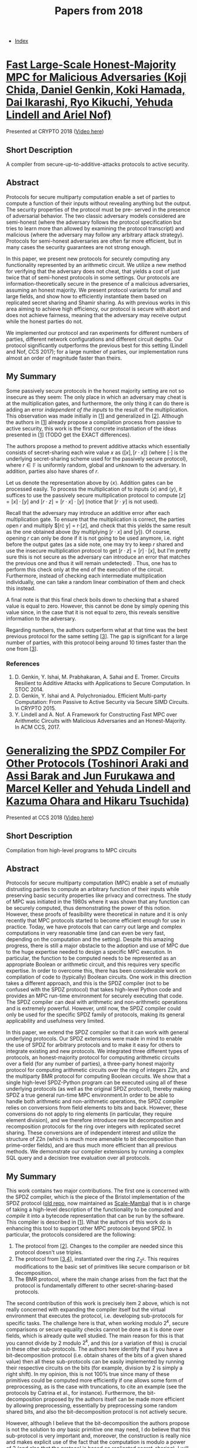 #+TITLE: Papers from 2018
#+DESCRIPTION:
#+KEYWORDS:
#+STARTUP:  content
#+OPTIONS: toc:1 H:4 num:1

- [[wiki:index][Index]]
  
* [[https://eprint.iacr.org/2018/570][Fast Large-Scale Honest-Majority MPC for Malicious Adversaries (Koji Chida, Daniel Genkin, Koki Hamada, Dai Ikarashi, Ryo Kikuchi, Yehuda Lindell and Ariel Nof)]]
Presented at CRYPTO 2018 ([[https://youtu.be/AbX9Qm_OTe0][Video here]])

** Short Description
A compiler from secure-up-to-additive-attacks protocols to active security.

** Abstract
Protocols for secure multiparty computation enable a set of parties to
compute a function of their inputs without revealing anything but the
output. The security properties of the protocol must be pre- served in
the presence of adversarial behavior. The two classic adversary models
considered are semi-honest (where the adversary follows the protocol
specification but tries to learn more than allowed by examining the
protocol transcript) and malicious (where the adversary may follow any
arbitrary attack strategy). Protocols for semi-honest adversaries are
often far more efficient, but in many cases the security guarantees
are not strong enough.

In this paper, we present new protocols for securely computing any
functionality represented by an arithmetic circuit. We utilize a new
method for verifying that the adversary does not cheat, that yields a
cost of just twice that of semi-honest protocols in some settings. Our
protocols are information-theoretically secure in the presence of a
malicious adversaries, assuming an honest majority. We present
protocol variants for small and large fields, and show how to
efficiently instantiate them based on replicated secret sharing and
Shamir sharing. As with previous works in this area aiming to achieve
high efficiency, our protocol is secure with abort and does not
achieve fairness, meaning that the adversary may receive output while
the honest parties do not.

We implemented our protocol and ran experiments for different
numbers of parties, different network configurations and different
circuit depths.  Our protocol significantly outperforms the previous
best for this setting (Lindell and Nof, CCS 2017); for a large number
of parties, our implementation runs almost an order of magnitude
faster than theirs.

** My Summary
  
Some passively secure protocols in the honest majority setting are not so insecure as they seem: The only place in which an adversary may cheat is at the multiplication gates, and furthermore, the only thing it can do there is adding an error /independent of the inputs/ to the result of the multiplication.
This observation was made initially in [[[chida-1][1]]] and generalized in [[[chida-2][2]]].
Although the authors in [[[chida-1][1]]] already propose a compilation process from passive to active security, this work is the first concrete instantiation of the ideas presented in [[[chida-1][1]]] (TODO get the EXACT differences).

The authors propose a method to prevent additive attacks which essentially consists of secret-sharing each wire value $x$ as $([x],[r\cdot x])$ (where $[\cdot]$ is the underlying secret-sharing scheme used for the passively secure protocol), where $r\in\mathbb F$ is uniformly random, global and unknown to the adversary.
In addition, parties also have shares of $r$.

Let us denote the representation above by $\langle x\rangle$.
Addition gates can be processed easily.
To process the multiplication of to inputs $\langle x\rangle$ and $\langle y\rangle$, it suffices to use the passively secure multiplication protocol to compute $[z] = [x]\cdot [y]$ and $[r\cdot z] = [r\cdot x]\cdot [y]$ (notice that $[r\cdot y]$ is not used).

Recall that the adversary may introduce an additive error after each multiplication gate.
To ensure that the multiplication is correct, the parties open $r$ and multiply $[r\cdot y] = r\cdot [z], and check that this yields the same result as the one obtained above (by multiplying $[r\cdot x]$ and $[y]$).
Of course, opening $r$ can only be done if it is not going to be used anymore, i.e. right before the output gates (as a side note, one may try to keep $r$ shared and use the insecure multiplication protocol to get $[r\cdot z] = [r]\cdot [x]$, but I'm pretty sure this is not secure as the adversary can introduce an error that matches the previous one and thus it will remain undetected) .
Thus, one has to perform this check only at the end of the execution of the circuit.
Furthermore, instead of checking each intermediate multiplication individually, one can take a random linear combination of them and check this instead.

A final note is that this final check boils down to checking that a shared value is equal to zero.
However, this cannot be done by simply opening this value since, in the case that it is not equal to zero, this reveals sensitive information to the adversary.

Regarding numbers, the authors outperform what at that time was the best previous protocol for the same setting [[[chida-3][3]]].
The gap is significant for a large number of parties, with this protocol being around 10 times faster than the one from [[[chida-3][3]]].

*** References

1) <<chida-1>>D. Genkin, Y. Ishai, M. Prabhakaran, A. Sahai and E. Tromer. Circuits Resilient to Additive Attacks with Applications to Secure Computation. In STOC 2014.
2) <<chida-2>>D. Genkin, Y. Ishai and A. Polychroniadou. Efficient Multi-party Computation: From Passive to Active Security via Secure SIMD Circuits. In CRYPTO 2015.
3) <<chida-3>>Y. Lindell and A. Nof. A Framework for Constructing Fast MPC over Arithmetic Circuits with Malicious Adversaries and an Honest-Majority. In ACM CCS, 2017.
   
   
* [[https://eprint.iacr.org/2018/762][Generalizing the SPDZ Compiler For Other Protocols (Toshinori Araki and Assi Barak and Jun Furukawa and Marcel Keller and Yehuda Lindell and Kazuma Ohara and Hikaru Tsuchida)]]
Presented at CCS 2018 ([[https://www.youtube.com/watch?v%3D0mIqn8TqzmA][Video here]])

** Short Description
Compilation from high-level programs to MPC circuits

** Abstract
Protocols for secure multiparty computation (MPC) enable a set of mutually distrusting parties to compute an arbitrary function of their inputs while preserving basic security properties like privacy and correctness. The study of MPC was initiated in the 1980s where it was shown that any function can be securely computed, thus demonstrating the power of this notion. However, these proofs of feasibility were theoretical in nature and it is only recently that MPC protocols started to become efficient enough for use in practice. Today, we have protocols that can carry out large and complex computations in very reasonable time (and can even be very fast, depending on the computation and the setting). Despite this amazing progress, there is still a major obstacle to the adoption and use of MPC due to the huge expertise needed to design a specific MPC execution. In particular, the function to be computed needs to be represented as an appropriate Boolean or arithmetic circuit, and this requires very specific expertise. In order to overcome this, there has been considerable work on compilation of code to (typically) Boolean circuits. One work in this direction takes a different approach, and this is the SPDZ compiler (not to be confused with the SPDZ protocol) that takes high-level Python code and provides an MPC run-time environment for securely executing that code. The SPDZ compiler can deal with arithmetic and non-arithmetic operations and is extremely powerful. However, until now, the SPDZ compiler could only be used for the specific SPDZ family of protocols, making its general applicability and usefulness very limited. 

In this paper, we extend the SPDZ compiler so that it can work with general underlying protocols. Our SPDZ extensions were made in mind to enable the use of SPDZ for arbitrary protocols and to make it easy for others to integrate existing and new protocols. We integrated three different types of protocols, an honest-majority protocol for computing arithmetic circuits over a field (for any number of parties), a three-party honest majority protocol for computing arithmetic circuits over the ring of integers Z2n, and the multiparty BMR protocol for computing Boolean circuits. We show that a single high-level SPDZ-Python program can be executed using all of these underlying protocols (as well as the original SPDZ protocol), thereby making SPDZ a true general run-time MPC environment.In order to be able to handle both arithmetic and non-arithmetic operations, the SPDZ compiler relies on conversions from field elements to bits and back. However, these conversions do not apply to ring elements (in particular, they require element division), and we therefore introduce new bit decomposition and recomposition protocols for the ring over integers with replicated secret sharing. These conversions are of independent interest and utilize the structure of Z2n (which is much more amenable to bit decomposition than prime-order fields), and are thus much more efficient than all previous methods. We demonstrate our compiler extensions by running a complex SQL query and a decision tree evaluation over all protocols.

** My Summary
  
This work contains two major contributions.
The first one is concerned with the SPDZ compiler, which is the piece of the Bristol implementation of the SPDZ protocol ([[https://github.com/bristolcrypto/SPDZ-2][old repo]], now maintained as [[https://github.com/KULeuven-COSIC/SCALE-MAMBA][Scale-Mamba]]) that is in charge of taking a high-level description of the functionality to be computed and /compile/ it into a bytecode representation that can be run by the software.
This compiler is described in [[[araki-1][1]]].
What the authors of this work do is enhancing this tool to support other MPC protocols beyond SPDZ.
In particular, the protocols considered are the following:

1) The protocol from [[[araki-2][2]]]. Changes to the compiler are needed since this protocol doesn't use triples.
2) The protocol from [[[araki-3][3]],[[araki-4][4]]], instantiated over the ring $\mathbb{Z}_{2^k}$. This requires modifications to the basic set of primitives like secure comparison or bit decomposition.
3) The BMR protocol, where the main change arises from the fact that the protocol is fundamentally different to other secret-sharing-based protocols.

The second contribution of this work is precisely item 2 above, which is not really concerned with expanding the compiler itself but the virtual environment that executes the protocol, i.e. developing sub-protocols for specific tasks.
The challenge here is that, when working modulo $2^k$, secure comparisons or secure equality checks cannot be done as it is done over fields, which is already quite well studied.
The main reason for this is that you cannot divide by $2$ modulo $2^k$, and this (or a variation of this) is crucial in these other sub-protocols.
The authors here identify that if you have a bit-decomposition protocol (i.e. obtain shares of the bits of a given shared value) then all these sub-protocols can be easily implemented by running their respective circuits on the bits (for example, division by $2$ is simply a right shift).
In my opinion, this is not 100% true since many of these primitives could be computed more efficiently if one allows some form of preprocessing, as is the case with truncations, to cite an example (see the protocols by Catrina et al., for instance).
Furthermore, the bit-decomposition proposed by the authors itself can be made more efficient by allowing preprocessing, essentially by preprocessing some random shared bits, and also the bit-decomposition protocol is not actively secure.

However, although I believe that the bit-decomposition the authors propose is not the solution to /any/ basic primitive one may need, I do believe that this sub-protocol is very important and, moreover, the construction is really nice and makes explicit use of the fact that the computation is modulo a power of $2$ (and also that the protocol is based on replicated secret-sharing).
I will not discuss the details of the bit-decomposition protocol though.
# This makes use of the specifics of replicated secret sharing and the fact that the protocol has three parties.
I will just say that the protocol has the extremely important feature that the shares of the bits that are obtained are themselves bits, which is not something possible when working modulo a prime, where the shares of the bits are themselves field elements.
We exploit a similar feature in our S&P 2019 paper for the SPDZ2k protocol, and the effect of this is that whatever you use the shared bits for is going to be cheaper since your computation happens over bits.

A nice thing to explore is to get an actively secure version of the bit-decomposition protocol.
This may be easy since the protocol simply involves running certain circuit over some (binary) shares, which should be robust if the underlying additions and multiplications are robust (and multiplications can be made robust by preprocessing correct triples), but I'm not sure about this claim.

*** References

1) <<araki-1>>Marcel Keller, Peter Scholl, and Nigel P. Smart. An Architecture for Practical Actively Secure MPC With Dishonest Majority. In ACM CCS 2013.
2) <<araki-2>>Y. Lindell and A. Nof. A Framework for Constructing Fast MPC over Arithmetic Circuits with Malicious Adversaries and an Honest-Majority. In the 24th ACM CCS 2017.
3) <<araki-3>>T. Araki, A. Barak, J. Furukawa, T. Lichter, Y. Lindell, A. Nof, K. Ohara, A. Watzman and O. Weinstein. Optimized Honest-Majority MPC for Malicious Adversaries - Breaking the 1 Billion-Gate Per Second Barrier. In the 38th IEEE Symposium on Security and Privacy, 2017.
4) <<araki-4>>T. Araki, J. Furukawa, Y. Lindell, A. Nof and K. Ohara. High-Throughput Semi-Honest Secure Three-Party Computation with an Honest Majority. In the 23rd ACM CCS 2016.


   
   
      
      
      
      
      
